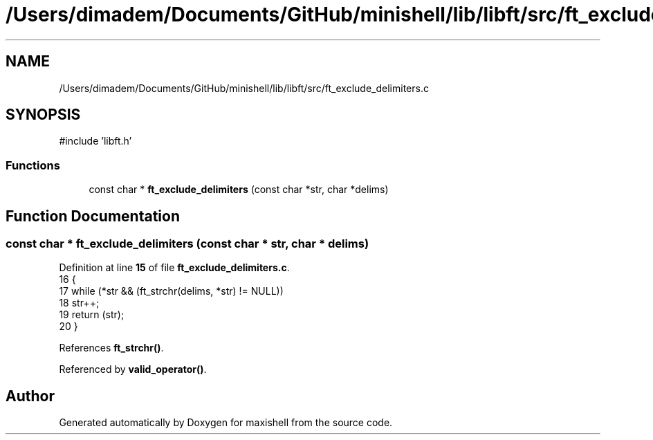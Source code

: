.TH "/Users/dimadem/Documents/GitHub/minishell/lib/libft/src/ft_exclude_delimiters.c" 3 "Version 1" "maxishell" \" -*- nroff -*-
.ad l
.nh
.SH NAME
/Users/dimadem/Documents/GitHub/minishell/lib/libft/src/ft_exclude_delimiters.c
.SH SYNOPSIS
.br
.PP
\fR#include 'libft\&.h'\fP
.br

.SS "Functions"

.in +1c
.ti -1c
.RI "const char * \fBft_exclude_delimiters\fP (const char *str, char *delims)"
.br
.in -1c
.SH "Function Documentation"
.PP 
.SS "const char * ft_exclude_delimiters (const char * str, char * delims)"

.PP
Definition at line \fB15\fP of file \fBft_exclude_delimiters\&.c\fP\&.
.nf
16 {
17     while (*str && (ft_strchr(delims, *str) != NULL))
18         str++;
19     return (str);
20 }
.PP
.fi

.PP
References \fBft_strchr()\fP\&.
.PP
Referenced by \fBvalid_operator()\fP\&.
.SH "Author"
.PP 
Generated automatically by Doxygen for maxishell from the source code\&.
